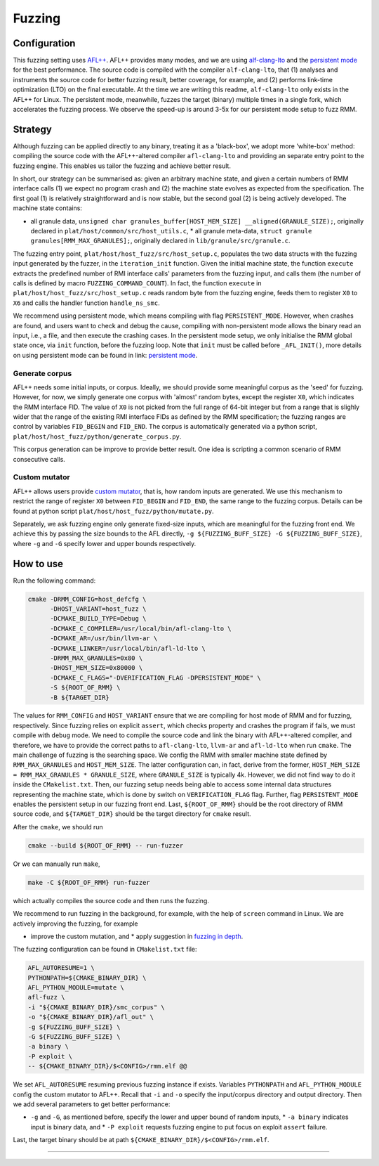 .. SPDX-License-Identifier: BSD-3-Clause
.. SPDX-FileCopyrightText: Copyright TF-RMM Contributors.

*******
Fuzzing
*******

Configuration
=============

This fuzzing setting uses `AFL++`_. AFL++ provides many modes, and we are using
`alf-clang-lto`_ and the `persistent mode`_ for the best performance. The source
code is compiled with the compiler ``alf-clang-lto``, that (1) analyses and
instruments the source code for better fuzzing result, better coverage, for
example, and (2) performs link-time optimization (LTO) on the final executable.
At the time we are writing this readme, ``alf-clang-lto`` only exists in the
AFL++ for Linux. The persistent mode, meanwhile, fuzzes the target (binary)
multiple times in a single fork, which accelerates the fuzzing process. We
observe the speed-up is around 3-5x for our persistent mode setup to fuzz RMM.

Strategy
========

Although fuzzing can be applied directly to any binary, treating it as a
'black-box', we adopt more 'white-box' method: compiling the source code with
the AFL++-altered compiler ``afl-clang-lto`` and providing an separate entry
point to the fuzzing engine. This enables us tailor the fuzzing and achieve
better result.

In short, our strategy can be summarised as: given an arbitrary machine state,
and given a certain numbers of RMM interface calls (1) we expect no program
crash and (2) the machine state evolves as expected from the specification. The
first goal (1) is relatively straightforward and is now stable, but the second
goal (2) is being actively developed. The machine state contains:

* all granule data, ``unsigned char granules_buffer[HOST_MEM_SIZE]
  __aligned(GRANULE_SIZE);``, originally declared in
  ``plat/host/common/src/host_utils.c``, * all granule meta-data, ``struct
  granule granules[RMM_MAX_GRANULES];``, originally declared in
  ``lib/granule/src/granule.c``.

The fuzzing entry point, ``plat/host/host_fuzz/src/host_setup.c``, populates the
two data structs with the fuzzing input generated by the fuzzer, in the
``iteration_init`` function. Given the initial machine state, the function
``execute`` extracts the predefined number of RMI interface calls' parameters
from the fuzzing input, and calls them (the number of calls is defined by macro
``FUZZING_COMMAND_COUNT``). In fact, the function ``execute`` in
``plat/host/host_fuzz/src/host_setup.c`` reads random byte from the fuzzing
engine, feeds them to register ``X0`` to ``X6`` and calls the handler function
``handle_ns_smc``.

We recommend using persistent mode, which means compiling with flag
``PERSISTENT_MODE``. However, when crashes are found, and users want to check
and debug the cause, compiling with non-persistent mode allows the binary read
an input, i.e., a file, and then execute the crashing cases. In the persistent
mode setup, we only initialise the RMM global state once, via ``init`` function,
before the fuzzing loop. Note that ``init`` must be called before
``_AFL_INIT()``, more details on using persistent mode can be found in link:
`persistent mode`_.

Generate corpus
---------------

AFL++ needs some initial inputs, or corpus. Ideally, we should provide some
meaningful corpus as the 'seed' for fuzzing. However, for now, we simply
generate one corpus with 'almost' random bytes, except the register ``X0``,
which indicates the RMM interface FID. The value of ``X0`` is not picked from
the full range of 64-bit integer but from a range that is slighly wider that the
range of the existing RMI interface FIDs as defined by the RMM specification;
the fuzzing ranges are control by variables ``FID_BEGIN`` and ``FID_END``. The
corpus is automatically generated via a python script,
``plat/host/host_fuzz/python/generate_corpus.py``.

This corpus generation can be improve to provide better result. One idea is
scripting a common scenario of RMM consecutive calls.

Custom mutator
--------------

AFL++ allows users provide `custom mutator`_, that is, how random inputs are
generated. We use this mechanism to restrict the range of register ``X0``
between ``FID_BEGIN`` and ``FID_END``, the same range to the fuzzing corpus.
Details can be found at python script ``plat/host/host_fuzz/python/mutate.py``.

Separately, we ask fuzzing engine only generate fixed-size inputs, which are
meaningful for the fuzzing front end. We achieve this by passing the size bounds
to the AFL directly, ``-g ${FUZZING_BUFF_SIZE} -G ${FUZZING_BUFF_SIZE}``, where
``-g`` and ``-G`` specify lower and upper bounds respectively.

How to use
==========

Run the following command:

.. code-block:: bash

    cmake -DRMM_CONFIG=host_defcfg \
          -DHOST_VARIANT=host_fuzz \
          -DCMAKE_BUILD_TYPE=Debug \
          -DCMAKE_C_COMPILER=/usr/local/bin/afl-clang-lto \
          -DCMAKE_AR=/usr/bin/llvm-ar \
          -DCMAKE_LINKER=/usr/local/bin/afl-ld-lto \
          -DRMM_MAX_GRANULES=0x80 \
          -DHOST_MEM_SIZE=0x80000 \
          -DCMAKE_C_FLAGS="-DVERIFICATION_FLAG -DPERSISTENT_MODE" \
          -S ${ROOT_OF_RMM} \
          -B ${TARGET_DIR}

The values for ``RMM_CONFIG`` and ``HOST_VARIANT`` ensure that we are compiling
for host mode of RMM and for fuzzing, respectively. Since fuzzing relies on
explicit ``assert``, which checks property and crashes the program if fails, we
must compile with ``debug`` mode. We need to compile the source code and link
the binary with AFL++-altered compiler, and therefore, we have to provide the
correct paths to ``afl-clang-lto``, ``llvm-ar`` and ``afl-ld-lto`` when run
``cmake``. The main challenge of fuzzing is the searching space. We config the
RMM with smaller machine state defined by ``RMM_MAX_GRANULES`` and
``HOST_MEM_SIZE``. The latter configuration can, in fact, derive from the
former, ``HOST_MEM_SIZE = RMM_MAX_GRANULES * GRANULE_SIZE``, where
``GRANULE_SIZE`` is typically 4k. However, we did not find way to do it inside
the ``CMakelist.txt``. Then, our fuzzing setup needs being able to access some
internal data structures representing the machine state, which is done by switch
on ``VERIFICATION_FLAG`` flag. Further, flag ``PERSISTENT_MODE`` enables the
persistent setup in our fuzzing front end. Last, ``${ROOT_OF_RMM}`` should be
the root directory of RMM source code, and ``${TARGET_DIR}`` should be the
target directory for ``cmake`` result.

After the ``cmake``, we should run

.. code-block:: bash

    cmake --build ${ROOT_OF_RMM} -- run-fuzzer

Or we can manually run ``make``,

.. code-block:: bash

    make -C ${ROOT_OF_RMM} run-fuzzer

which actually compiles the source code and then runs the fuzzing.

We recommend to run fuzzing in the background, for example, with the help of
``screen`` command in Linux. We are actively improving the fuzzing, for example

* improve the custom mutation, and * apply suggestion in `fuzzing in depth`_.

The fuzzing configuration can be found in ``CMakelist.txt`` file:

.. code-block:: bash

     AFL_AUTORESUME=1 \
     PYTHONPATH=${CMAKE_BINARY_DIR} \
     AFL_PYTHON_MODULE=mutate \
     afl-fuzz \
     -i "${CMAKE_BINARY_DIR}/smc_corpus" \
     -o "${CMAKE_BINARY_DIR}/afl_out" \
     -g ${FUZZING_BUFF_SIZE} \
     -G ${FUZZING_BUFF_SIZE} \
     -a binary \
     -P exploit \
     -- ${CMAKE_BINARY_DIR}/$<CONFIG>/rmm.elf @@

We set ``AFL_AUTORESUME`` resuming previous fuzzing instance if exists.
Variables ``PYTHONPATH`` and ``AFL_PYTHON_MODULE`` config the custom mutator to
AFL++. Recall that ``-i`` and ``-o`` specify the input/corpus directory and
output directory. Then we add several parameters to get better performance:

* ``-g`` and ``-G``, as mentioned before, specify the lower and upper bound of
  random inputs, * ``-a binary`` indicates input is binary data, and * ``-P
  exploit`` requests fuzzing engine to put focus on exploit ``assert`` failure.

Last, the target binary should be at path
``${CMAKE_BINARY_DIR}/$<CONFIG>/rmm.elf``.

-----

.. _AFL++: https://github.com/AFLplusplus/AFLplusplus
.. _alf-clang-lto: https://github.com/AFLplusplus/AFLplusplus/blob/stable/instrumentation/README.lto.md
.. _persistent mode: https://github.com/AFLplusplus/AFLplusplus/blob/stable/instrumentation/README.persistent_mode.md
.. _custom mutator: https://github.com/AFLplusplus/AFLplusplus/blob/stable/docs/custom_mutators.md
.. _fuzzing in depth: https://github.com/AFLplusplus/AFLplusplus/blob/stable/docs/fuzzing_in_depth.md

